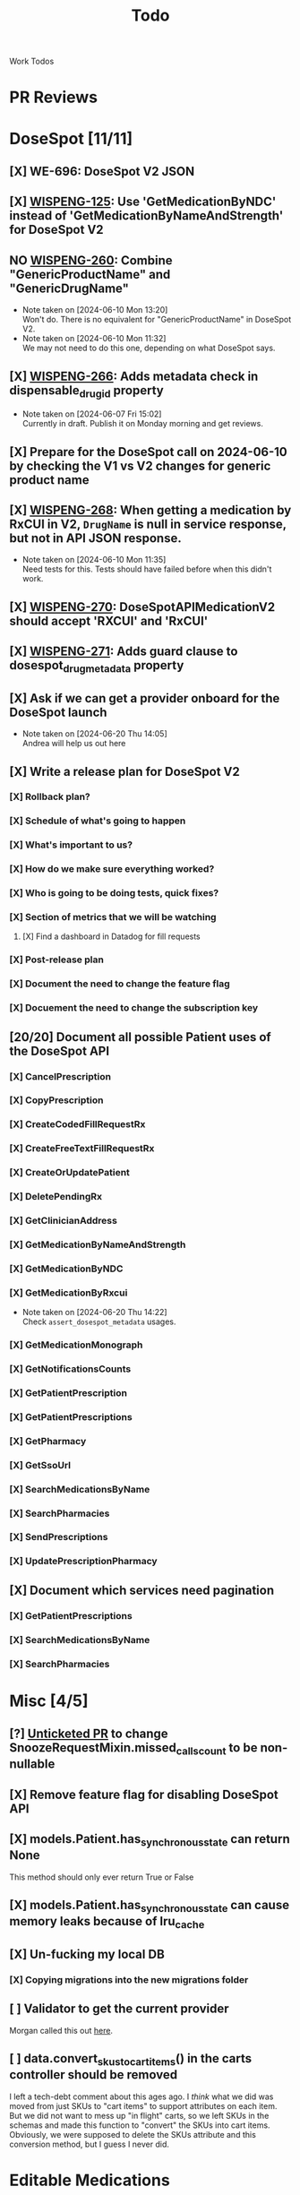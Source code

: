 #+title: Todo

Work Todos

* PR Reviews
:LOGBOOK:
CLOCK: [2024-09-05 Thu 09:40]--[2024-09-05 Thu 09:59] =>  0:19
:END:
* DoseSpot [11/11]
** [X] WE-696: DoseSpot V2 JSON
:LOGBOOK:
CLOCK: [2024-06-03 Mon 09:48]--[2024-06-03 Mon 10:13] =>  0:25
:END:
** [X] [[https://hellowisp.atlassian.net/browse/WISPENG-125][WISPENG-125]]: Use 'GetMedicationByNDC' instead of 'GetMedicationByNameAndStrength' for DoseSpot V2
** NO [[https://hellowisp.atlassian.net/browse/WISPENG-260][WISPENG-260]]: Combine "GenericProductName" and "GenericDrugName"
- Note taken on [2024-06-10 Mon 13:20] \\
  Won't do. There is no equivalent for "GenericProductName" in DoseSpot V2.
- Note taken on [2024-06-10 Mon 11:32] \\
  We may not need to do this one, depending on what DoseSpot says.
** [X] [[https://github.com/hellowisp/secure.hellowisp.com/pull/4259][WISPENG-266]]: Adds metadata check in dispensable_drug_id property
- Note taken on [2024-06-07 Fri 15:02] \\
  Currently in draft. Publish it on Monday morning and get reviews.
** [X] Prepare for the DoseSpot call on 2024-06-10 by checking the V1 vs V2 changes for generic product name
:LOGBOOK:
CLOCK: [2024-06-10 Mon 11:18]--[2024-06-10 Mon 11:31] =>  0:13
CLOCK: [2024-06-10 Mon 10:46]--[2024-06-10 Mon 11:11] =>  0:25
CLOCK: [2024-06-10 Mon 10:10]--[2024-06-10 Mon 10:35] =>  0:25
:END:
** [X] [[https://github.com/hellowisp/secure.hellowisp.com/pull/4265][WISPENG-268]]: When getting a medication by RxCUI in V2, ~DrugName~ is null in service response, but not in API JSON response.
:LOGBOOK:
CLOCK: [2024-06-10 Mon 11:52]--[2024-06-10 Mon 12:17] =>  0:25
:END:
- Note taken on [2024-06-10 Mon 11:35] \\
  Need tests for this. Tests should have failed before when this didn't work.
** [X] [[https://hellowisp.atlassian.net/browse/WISPENG-270][WISPENG-270]]: DoseSpotAPIMedicationV2 should accept 'RXCUI' and 'RxCUI'
** [X] [[https://github.com/hellowisp/secure.hellowisp.com/pull/4270][WISPENG-271]]: Adds guard clause to dosespot_drug_metadata property
** [X] Ask if we can get a provider onboard for the DoseSpot launch
- Note taken on [2024-06-20 Thu 14:05] \\
  Andrea will help us out here
** [X] Write a release plan for DoseSpot V2
*** [X] Rollback plan?
*** [X] Schedule of what's going to happen
*** [X] What's important to us?
*** [X] How do we make sure everything worked?
*** [X] Who is going to be doing tests, quick fixes?
*** [X] Section of metrics that we will be watching
**** [X] Find a dashboard in Datadog for fill requests
*** [X] Post-release plan
*** [X] Document the need to change the feature flag
*** [X] Docuement the need to change the subscription key
** [20/20] Document all possible Patient uses of the DoseSpot API
*** [X] CancelPrescription
*** [X] CopyPrescription
*** [X] CreateCodedFillRequestRx
*** [X] CreateFreeTextFillRequestRx
*** [X] CreateOrUpdatePatient
*** [X] DeletePendingRx
*** [X] GetClinicianAddress
*** [X] GetMedicationByNameAndStrength
*** [X] GetMedicationByNDC
*** [X] GetMedicationByRxcui
- Note taken on [2024-06-20 Thu 14:22] \\
  Check ~assert_dosespot_metadata~ usages.
*** [X] GetMedicationMonograph
*** [X] GetNotificationsCounts
*** [X] GetPatientPrescription
*** [X] GetPatientPrescriptions
*** [X] GetPharmacy
*** [X] GetSsoUrl
*** [X] SearchMedicationsByName
*** [X] SearchPharmacies
*** [X] SendPrescriptions
*** [X] UpdatePrescriptionPharmacy
** [X] Document which services need pagination
*** [X] GetPatientPrescriptions
*** [X] SearchMedicationsByName
*** [X] SearchPharmacies
* Misc [4/5]
** [?] [[https://github.com/hellowisp/secure.hellowisp.com/pull/4260][Unticketed PR]] to change SnoozeRequestMixin.missed_calls_count to be non-nullable
** [X] Remove feature flag for disabling DoseSpot API

** [X] models.Patient.has_synchronous_state can return None
This method should only ever return True or False
** [X] models.Patient.has_synchronous_state can cause memory leaks because of lru_cache
** [X] Un-fucking my local DB
*** [X] Copying migrations into the new migrations folder
:LOGBOOK:
CLOCK: [2024-08-26 Mon 17:22]--[2024-08-26 Mon 17:47] =>  0:25
:END:
** [ ] Validator to get the current provider
Morgan called this out [[https://github.com/hellowisp/secure.hellowisp.com/pull/4742#discussion_r1757271214][here]].
** [ ] data.convert_skus_to_cart_items() in the carts controller should be removed
I left a tech-debt comment about this ages ago. I /think/ what we did was moved from just SKUs to "cart items" to support attributes on each item. But we did not want to mess up "in flight" carts, so we left SKUs in the schemas and made this function to "convert" the SKUs into cart items. Obviously, we were supposed to delete the SKUs attribute and this conversion method, but I guess I never did.
* Editable Medications
** [X] WE-460: New Provider UI
** [X] Investigating UI failure for lab slips
- Note taken on [2024-08-27 Tue 07:06] \\
  Investigation lead to creation of WE-579
** [X] [[https://hellowisp.atlassian.net/browse/WISPENG-579][WISPENG-579]]
:LOGBOOK:
CLOCK: [2024-08-27 Tue 17:00]--[2024-08-27 Tue 18:27] =>  1:27
CLOCK: [2024-08-27 Tue 16:12]--[2024-08-27 Tue 16:37] =>  0:25
CLOCK: [2024-08-27 Tue 14:29]--[2024-08-27 Tue 15:27] =>  0:58
CLOCK: [2024-08-27 Tue 13:59]--[2024-08-27 Tue 14:24] =>  0:25
CLOCK: [2024-08-27 Tue 12:30]--[2024-08-27 Tue 12:42] =>  0:12
CLOCK: [2024-08-27 Tue 11:49]--[2024-08-27 Tue 12:14] =>  0:25
CLOCK: [2024-08-27 Tue 11:19]--[2024-08-27 Tue 11:44] =>  0:25
CLOCK: [2024-08-27 Tue 07:07]--[2024-08-27 Tue 07:32] =>  0:25
:END:
** NO Hotfix: old UI no longer updating FillRequests on Lab Slip submit
- Note taken on [2024-08-29 Thu 11:59] \\
  We probably don't need this. The new UI seems to be working fine.
:LOGBOOK:
CLOCK: [2024-08-29 Thu 09:05]--[2024-08-29 Thu 09:25] =>  0:20
:END:
** [X] Service method to get a Cart by ID
:PROPERTIES:
:DESCRIPTION: We need a service method to get carts by Cart ID. This will be used by the messaging system to display what changed in a user's cart.
:END:
:LOGBOOK:
CLOCK: [2024-08-29 Thu 16:45]--[2024-08-29 Thu 17:02] =>  0:17
CLOCK: [2024-08-29 Thu 16:13]--[2024-08-29 Thu 16:38] =>  0:25
:END:
** [-] WE-460 Tests
:LOGBOOK:
CLOCK: [2024-08-26 Mon 15:06]--[2024-08-26 Mon 15:31] =>  0:25
:END:
** [X] [[https://hellowisp.atlassian.net/browse/WISPENG-600][WISPENG-600]]: Issue with "Subscription renewal" text in new UI
:LOGBOOK:
CLOCK: [2024-09-04 Wed 06:53]--[2024-09-04 Wed 07:13] =>  0:20
CLOCK: [2024-09-03 Tue 15:02]--[2024-09-03 Tue 15:27] =>  0:25
CLOCK: [2024-09-03 Tue 11:37]--[2024-09-03 Tue 12:02] =>  0:25
:END:
** [X] [[https://hellowisp.atlassian.net/browse/WISPENG-603][WISPENG-603]]: Lab slips do not show if the Order is rejected first
:LOGBOOK:
CLOCK: [2024-09-12 Thu 16:56]--[2024-09-12 Thu 17:21] =>  0:25
CLOCK: [2024-09-12 Thu 08:42]--[2024-09-12 Thu 09:07] =>  0:25
CLOCK: [2024-09-12 Thu 08:07]--[2024-09-12 Thu 08:32] =>  0:25
CLOCK: [2024-09-11 Wed 16:30]--[2024-09-11 Wed 17:02] =>  0:32
CLOCK: [2024-09-11 Wed 16:04]--[2024-09-11 Wed 16:29] =>  0:25
CLOCK: [2024-09-11 Wed 15:25]--[2024-09-11 Wed 15:50] =>  0:25
CLOCK: [2024-09-11 Wed 14:55]--[2024-09-11 Wed 15:20] =>  0:25
CLOCK: [2024-09-11 Wed 13:58]--[2024-09-11 Wed 14:11] =>  0:13
CLOCK: [2024-09-11 Wed 11:40]--[2024-09-11 Wed 12:08] =>  0:28
CLOCK: [2024-09-11 Wed 11:15]--[2024-09-11 Wed 11:40] =>  0:25
CLOCK: [2024-09-10 Tue 17:30]--[2024-09-10 Tue 18:03] =>  0:33
CLOCK: [2024-09-10 Tue 16:12]--[2024-09-10 Tue 16:37] =>  0:25
CLOCK: [2024-09-10 Tue 06:36]--[2024-09-10 Tue 07:01] =>  0:25
CLOCK: [2024-09-09 Mon 17:20]--[2024-09-09 Mon 17:31] =>  0:11
CLOCK: [2024-09-09 Mon 16:55]--[2024-09-09 Mon 17:20] =>  0:25
CLOCK: [2024-09-09 Mon 15:55]--[2024-09-09 Mon 16:31] =>  0:36
CLOCK: [2024-09-09 Mon 15:29]--[2024-09-09 Mon 15:54] =>  0:25
CLOCK: [2024-09-09 Mon 14:54]--[2024-09-09 Mon 15:19] =>  0:25
CLOCK: [2024-09-09 Mon 14:17]--[2024-09-09 Mon 14:42] =>  0:25
CLOCK: [2024-09-09 Mon 12:45]--[2024-09-09 Mon 13:34] =>  0:49
CLOCK: [2024-09-09 Mon 12:04]--[2024-09-09 Mon 12:29] =>  0:25
CLOCK: [2024-09-09 Mon 11:30]--[2024-09-09 Mon 11:55] =>  0:25
CLOCK: [2024-09-09 Mon 10:48]--[2024-09-09 Mon 11:13] =>  0:25
CLOCK: [2024-09-09 Mon 10:06]--[2024-09-09 Mon 10:31] =>  0:25
CLOCK: [2024-09-06 Fri 12:26]--[2024-09-06 Fri 12:51] =>  0:25
CLOCK: [2024-09-05 Thu 15:05]--[2024-09-05 Thu 15:30] =>  0:25
CLOCK: [2024-09-05 Thu 13:49]--[2024-09-05 Thu 14:14] =>  0:25
CLOCK: [2024-09-05 Thu 11:10]--[2024-09-05 Thu 11:35] =>  0:25
CLOCK: [2024-09-05 Thu 10:44]--[2024-09-05 Thu 11:09] =>  0:25
CLOCK: [2024-09-05 Thu 09:05]--[2024-09-05 Thu 09:30] =>  0:25
CLOCK: [2024-09-04 Wed 20:27]--[2024-09-04 Wed 20:52] =>  0:25
CLOCK: [2024-09-04 Wed 18:15]--[2024-09-04 Wed 18:40] =>  0:25
CLOCK: [2024-09-04 Wed 17:44]--[2024-09-04 Wed 18:09] =>  0:25
CLOCK: [2024-09-04 Wed 16:15]--[2024-09-04 Wed 16:40] =>  0:25
CLOCK: [2024-09-04 Wed 15:29]--[2024-09-04 Wed 15:54] =>  0:25
CLOCK: [2024-09-04 Wed 14:19]--[2024-09-04 Wed 14:44] =>  0:25
CLOCK: [2024-09-04 Wed 09:55]--[2024-09-04 Wed 10:20] =>  0:25
CLOCK: [2024-09-04 Wed 09:15]--[2024-09-04 Wed 09:40] =>  0:25
CLOCK: [2024-09-03 Tue 17:21]--[2024-09-03 Tue 17:46] =>  0:25
CLOCK: [2024-09-03 Tue 16:51]--[2024-09-03 Tue 17:16] =>  0:25
CLOCK: [2024-09-03 Tue 15:54]--[2024-09-03 Tue 16:19] =>  0:25
:END:
*** NO PR to create the base schemas
Not doing this for now. We decided to duplicate the schemas until we've had a chance to talk about how we want to "share" schemas across services.
:LOGBOOK:
CLOCK: [2024-09-10 Tue 13:05]--[2024-09-10 Tue 13:30] =>  0:25
CLOCK: [2024-09-10 Tue 10:29]--[2024-09-10 Tue 10:54] =>  0:25
CLOCK: [2024-09-10 Tue 07:22]--[2024-09-10 Tue 07:47] =>  0:25
:END:
*** [X] Frontend UI improvements
:LOGBOOK:
CLOCK: [2024-09-12 Thu 10:41]--[2024-09-12 Thu 11:06] =>  0:25
:END:
*** [X] FIX: The Orders section is still loading the Lab Slips
*** [X] Frontend refactors
:LOGBOOK:
CLOCK: [2024-09-13 Fri 15:27]--[2024-09-13 Fri 15:52] =>  0:25
CLOCK: [2024-09-13 Fri 14:00]--[2024-09-13 Fri 14:25] =>  0:25
CLOCK: [2024-09-13 Fri 11:44]--[2024-09-13 Fri 12:09] =>  0:25
:END:
** [X] [[https://github.com/hellowisp/secure.hellowisp.com/pull/4704][PR to get a Cart by ID]]
- Note taken on [2024-09-16 Mon 21:22] \\
  Just need to finish tests for this. The tricky part is mocking the Talon return values.
:LOGBOOK:
CLOCK: [2024-09-18 Wed 10:07]--[2024-09-23 Mon 10:43] => 120:36
CLOCK: [2024-09-18 Wed 09:33]--[2024-09-18 Wed 09:58] =>  0:25
CLOCK: [2024-09-18 Wed 08:30]--[2024-09-18 Wed 09:33] =>  1:03
CLOCK: [2024-09-17 Tue 16:48]--[2024-09-17 Tue 17:00] =>  0:12
CLOCK: [2024-09-17 Tue 15:15]--[2024-09-17 Tue 16:45] =>  1:30
CLOCK: [2024-09-17 Tue 14:37]--[2024-09-17 Tue 15:02] =>  0:25
CLOCK: [2024-09-17 Tue 13:49]--[2024-09-17 Tue 14:14] =>  0:25
CLOCK: [2024-09-17 Tue 13:00]--[2024-09-17 Tue 13:49] =>  0:49
CLOCK: [2024-09-17 Tue 12:23]--[2024-09-17 Tue 12:48] =>  0:25
CLOCK: [2024-09-17 Tue 11:36]--[2024-09-17 Tue 12:02] =>  0:26
CLOCK: [2024-09-17 Tue 11:00]--[2024-09-17 Tue 11:36] =>  0:36
CLOCK: [2024-09-17 Tue 08:22]--[2024-09-17 Tue 08:47] =>  0:25
CLOCK: [2024-09-17 Tue 07:35]--[2024-09-17 Tue 08:00] =>  0:25
CLOCK: [2024-09-16 Mon 18:30]--[2024-09-16 Mon 21:22] =>  2:52
CLOCK: [2024-09-16 Mon 14:38]--[2024-09-16 Mon 15:27] =>  0:49
CLOCK: [2024-09-16 Mon 11:45]--[2024-09-16 Mon 13:03] =>  1:18
:END:
** [X] [[https://hellowisp.atlassian.net/browse/WISPENG-466][WISPENG-466]]: Create and send dynamic message to patient in Secure for deny/approve
:LOGBOOK:
CLOCK: [2024-09-23 Mon 13:45]--[2024-09-23 Mon 14:10] =>  0:25
CLOCK: [2024-09-23 Mon 13:20]--[2024-09-23 Mon 13:45] =>  0:25
CLOCK: [2024-09-23 Mon 12:54]--[2024-09-23 Mon 13:19] =>  0:25
CLOCK: [2024-09-23 Mon 10:43]--[2024-09-23 Mon 11:08] =>  0:25
CLOCK: [2024-09-23 Mon 10:30]--[2024-09-23 Mon 10:43] =>  0:13
CLOCK: [2024-09-19 Thu 15:19]--[2024-09-19 Thu 15:44] =>  0:25
CLOCK: [2024-09-19 Thu 14:49]--[2024-09-19 Thu 15:14] =>  0:25
CLOCK: [2024-09-19 Thu 14:23]--[2024-09-19 Thu 14:48] =>  0:25
CLOCK: [2024-09-19 Thu 13:53]--[2024-09-19 Thu 14:18] =>  0:25
CLOCK: [2024-09-19 Thu 13:10]--[2024-09-19 Thu 13:35] =>  0:25
CLOCK: [2024-09-19 Thu 12:40]--[2024-09-19 Thu 13:05] =>  0:25
CLOCK: [2024-09-18 Wed 16:02]--[2024-09-18 Wed 16:27] =>  0:25
CLOCK: [2024-09-18 Wed 15:40]--[2024-09-18 Wed 16:02] =>  0:22
CLOCK: [2024-09-18 Wed 15:11]--[2024-09-18 Wed 15:36] =>  0:25
CLOCK: [2024-09-18 Wed 14:41]--[2024-09-18 Wed 15:06] =>  0:25
CLOCK: [2024-09-18 Wed 14:05]--[2024-09-18 Wed 14:30] =>  0:25
:END:
** [X] [[https://hellowisp.atlassian.net/browse/WISPENG-690][WISPENG-690 (Spike)]]: Investigate work required to support "pending" patients
:LOGBOOK:
CLOCK: [2024-09-24 Tue 12:50]--[2024-09-24 Tue 13:20] =>  0:30
CLOCK: [2024-09-23 Mon 15:08]--[2024-09-23 Mon 15:33] =>  0:25
CLOCK: [2024-09-23 Mon 14:35]--[2024-09-23 Mon 15:00] =>  0:25
:END:
** [X] Migration to add Proposed Carts table
:LOGBOOK:
CLOCK: [2024-09-25 Wed 15:30]--[2024-09-25 Wed 15:49] =>  0:19
CLOCK: [2024-09-25 Wed 13:35]--[2024-09-25 Wed 14:00] =>  0:25
CLOCK: [2024-09-25 Wed 13:00]--[2024-09-25 Wed 13:35] =>  0:35
:END:
** [X] Add Proposed Cart service method
:LOGBOOK:
CLOCK: [2024-09-25 Wed 16:00]--[2024-09-25 Wed 16:45] =>  0:45
CLOCK: [2024-09-25 Wed 15:10]--[2024-09-25 Wed 15:49] =>  0:39
CLOCK: [2024-09-25 Wed 14:44]--[2024-09-25 Wed 15:09] =>  0:25
CLOCK: [2024-09-25 Wed 14:00]--[2024-09-25 Wed 14:10] =>  0:10
:END:
** [X] [[https://hellowisp.atlassian.net/browse/WISPENG-467][WISPENG-467]]: Handle patient deny
- Note taken on [2024-10-07 Mon 15:05] \\
  Rebased off WISPENG-635-task-service, which needs to rebased off `main`.

  Waiting on Reece to return to do this.
:LOGBOOK:
CLOCK: [2024-10-09 Wed 12:25]--[2024-10-09 Wed 16:25] =>  4:00
CLOCK: [2024-09-30 Mon 14:35]--[2024-09-30 Mon 18:00] =>  3:25
:END:
** [X] [[https://hellowisp.atlassian.net/browse/WISPENG-468][WISPENG-468]]: Handle patient accept
- Note taken on [2024-11-04 Mon 08:49] \\
  Joey merged this while I was out.
- Note taken on [2024-10-18 Fri 21:37] \\
  I don't think an order is being created. Need to do that. Maybe in the checkout processor?
*** [X] Write tests for CartServiceUtils
:LOGBOOK:
CLOCK: [2024-10-17 Thu 16:00]--[2024-10-17 Thu 17:24] =>  1:24
:END:
*** [X] Write tests for views/proposed_carts.py for the approve path
*** [X] Write tests for approve_proposed_cart.py
:LOGBOOK:
CLOCK: [2024-10-23 Wed 16:31]--[2024-10-23 Wed 16:56] =>  0:25
CLOCK: [2024-10-23 Wed 16:15]--[2024-10-23 Wed 16:31] =>  0:16
CLOCK: [2024-10-23 Wed 15:30]--[2024-10-23 Wed 15:55] =>  0:25
CLOCK: [2024-10-23 Wed 14:59]--[2024-10-23 Wed 15:24] =>  0:25
CLOCK: [2024-10-23 Wed 14:55]--[2024-10-23 Wed 14:59] =>  0:04
CLOCK: [2024-10-23 Wed 14:09]--[2024-10-23 Wed 14:34] =>  0:25
CLOCK: [2024-10-23 Wed 13:50]--[2024-10-23 Wed 14:06] =>  0:16
CLOCK: [2024-10-23 Wed 13:23]--[2024-10-23 Wed 13:48] =>  0:25
:END:
*** [X] Make sure deny_proposed_cart.py is still okay as far as testing goes after changes.
- Note taken on [2024-10-24 Thu 11:01] \\
  Seems fine
*** [X] If authorization fails for the proposed cart, create an admin task
- Note taken on [2024-10-25 Fri 14:40] \\
  We will proceed with an admin task if _anything_ goes wrong.
- Note taken on [2024-10-24 Thu 18:21] \\
  We may want to create a task when *anything* in the service fails
:LOGBOOK:
CLOCK: [2024-10-24 Thu 15:59]--[2024-10-24 Thu 16:24] =>  0:25
:END:
** [X] [[https://github.com/hellowisp/secure.hellowisp.com/pull/4807][WISPENG-576]]: Removes feature flag and old UI for fill requests in provider
** [X] [[https://hellowisp.atlassian.net/browse/WISPENG-812][WISPENG-812]]: Replace placeholder text for approve/deny cart flash messages
:LOGBOOK:
CLOCK: [2024-10-29 Tue 17:42]--[2024-10-29 Tue 17:58] =>  0:16
:END:
- Note taken on [2024-10-29 Tue 11:32] \\
  Received offical text, time to implement it.
- Note taken on [2024-10-28 Mon 11:14] \\
  Waiting for text from Alka and others
[[https://www.notion.so/wispinc/Copy-for-Medications-Flow-6868dd0bca464d0fbdc342727c9375cb#1208c5dde52180d2a0b5c72c9d4afa9d][Notion doc]] with the text.
- Note taken on [2024-10-24 Thu 20:42] \\
  I think the text provided is just for the system message. We still need text for the flash messages.
** [X] [[https://hellowisp.atlassian.net/browse/WISPENG-843][WISPENG-843]]: When a patient accepts a ProposedCart, send the cart through the checkout processor
- Note taken on [2024-10-30 Wed 11:03] \\
  Will merge after one more review
- Note taken on [2024-10-29 Tue 12:17] \\
  Need to write tests. Everything appears to work.
:LOGBOOK:
CLOCK: [2024-10-29 Tue 20:20]--[2024-10-29 Tue 19:50] => -0:30
CLOCK: [2024-10-29 Tue 17:33]--[2024-10-29 Tue 17:42] =>  0:09
CLOCK: [2024-10-29 Tue 17:03]--[2024-10-29 Tue 17:28] =>  0:25
CLOCK: [2024-10-29 Tue 16:25]--[2024-10-29 Tue 17:03] =>  0:38
CLOCK: [2024-10-29 Tue 16:00]--[2024-10-29 Tue 16:25] =>  0:25
CLOCK: [2024-10-29 Tue 13:00]--[2024-10-29 Tue 13:30] =>  0:30
CLOCK: [2024-10-29 Tue 12:09]--[2024-10-29 Tue 12:34] =>  0:25
CLOCK: [2024-10-29 Tue 11:23]--[2024-10-29 Tue 11:48] =>  0:25
:END:
Branched off of WISPENG-468 [[*\[\[https://hellowisp.atlassian.net/browse/WISPENG-468\]\[WISPENG-468\]\]: Handle patient accept][WISPENG-468: Handle patient accept]]
** [-] [[https://hellowisp.atlassian.net/browse/WISPENG-878][WISPENG-878]]: [Nice-to-have] Display generated patient message text to providers
:LOGBOOK:
CLOCK: [2024-11-07 Thu 16:20]--[2024-11-07 Thu 17:31] =>  1:11
CLOCK: [2024-11-07 Thu 15:07]--[2024-11-07 Thu 16:10] =>  1:03
CLOCK: [2024-11-07 Thu 13:57]--[2024-11-07 Thu 14:20] =>  0:23
CLOCK: [2024-11-05 Tue 11:40]--[2024-11-05 Tue 12:00] =>  0:20
CLOCK: [2024-11-05 Tue 11:14]--[2024-11-05 Tue 11:39] =>  0:25
CLOCK: [2024-11-05 Tue 10:50]--[2024-11-05 Tue 11:14] =>  0:24
CLOCK: [2024-11-05 Tue 09:16]--[2024-11-05 Tue 09:41] =>  0:25
CLOCK: [2024-11-05 Tue 08:43]--[2024-11-05 Tue 09:08] =>  0:25
CLOCK: [2024-11-05 Tue 06:23]--[2024-11-05 Tue 07:00] =>  0:37
CLOCK: [2024-11-04 Mon 12:40]--[2024-11-04 Mon 14:02] =>  1:22
:END:
* Messages to post
** [ ] Ask in dev-private what everyone thinks about the type hint for returning "Self" from Pydantic validators.
We have two options:
- return ~typing_extensions.Self~
- return the same class name in quotes.

It doesn't /really/ matter much, but we should pick one and stick with it.

Note that ~Self~ is part of ~typing~ as of Python 3.11, but for now, we need to use ~typing_extensions~. Only mentioning this in case your IDE suggests importing from ~typing~ (mine did).

* Tests
** [ ] Move tests in tests/api/v3
These tests are misplaced. They should be in tests/app/controllers/api/v3
** [X] ProductFactory.description should not be None
The DB does not have the column as nullabe, so this should not be ~None~ by default.
** [X] [[https://github.com/hellowisp/secure.hellowisp.com/pull/4740][Patient.has_synchronous_state can be None]]
:LOGBOOK:
CLOCK: [2024-09-10 Tue 17:15]--[2024-09-10 Tue 17:24] =>  0:09
CLOCK: [2024-09-10 Tue 16:44]--[2024-09-10 Tue 17:09] =>  0:25
:END:
This should only ever be True or False, but it can be None. Write a test to expose this behavior and fix it.
** [X] [[https://github.com/hellowisp/secure.hellowisp.com/pull/4753][Add PLR0917 to exceptions list for new test suite]]
This is "Too many positional arguments". When you have a lot of stuff you need to mock, this makes no sense.

* Things to do for others
** [X] Look at WISPENG-467 and WISPENG-468 and see if they can be broken down. Let Kristin know.
WISPENG-467, no. WISPENG-468, probably.
** [X] Ask the data team if the Proposed Cart table is enough to satisfy the requirements in [[https://hellowisp.atlassian.net/browse/WISPENG-472][WISPENG-472]] and [[https://hellowisp.atlassian.net/browse/WISPENG-481][WISPENG-481]].
- Note taken on [2024-11-04 Mon 08:48] \\
  Data team confirmed (in a rather condescending way) that this is fine.
Ask the devs too.
** [X] Ask the channel if we need to do anything for [[https://hellowisp.atlassian.net/browse/WISPENG-482][WISPENG-482]]: handle patient text response
- Note taken on [2024-11-04 Mon 08:48] \\
  We will indeed do nothing here.
We alreade create an admin task. Do we need to do anything more?
